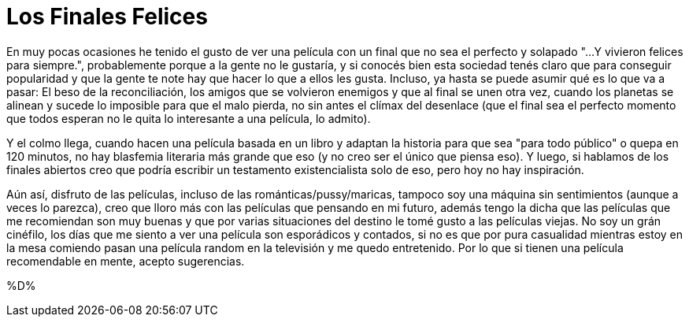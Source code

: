 = Los Finales Felices

En muy pocas ocasiones he tenido el gusto de ver una película con un final que no sea el perfecto y solapado "...Y vivieron felices para siempre.", probablemente porque a la gente no le gustaría, y si conocés bien esta sociedad tenés claro que para conseguir popularidad y que la gente te note hay que hacer lo que a ellos les gusta. Incluso, ya hasta se puede asumir qué es lo que va a pasar: El beso de la reconciliación, los amigos que se volvieron enemigos y que al final se unen otra vez, cuando los planetas se alinean y sucede lo imposible para que el malo pierda, no sin antes el clímax del desenlace (que el final sea el perfecto momento que todos esperan no le quita lo interesante a una película, lo admito). 

Y el colmo llega, cuando hacen una película basada en un libro y adaptan la historia para que sea "para todo público" o quepa en 120 minutos, no hay blasfemia literaria más grande que eso (y no creo ser el único que piensa eso). Y luego, si hablamos de los finales abiertos creo que podría escribir un testamento existencialista solo de eso, pero hoy no hay inspiración.

:imagen:

Aún así, disfruto de las películas, incluso de las románticas/pussy/maricas, tampoco soy una máquina sin sentimientos (aunque a veces lo parezca), creo que lloro más con las películas que pensando en mi futuro, además tengo la dicha que las películas que me recomiendan son muy buenas y que por varias situaciones del destino le tomé gusto a las películas viejas. No soy un grán cinéfilo, los días que me siento a ver una película son esporádicos y contados, si no es que por pura casualidad mientras estoy en la mesa comiendo pasan una película random en la televisión y me quedo entretenido. Por lo que si tienen una película recomendable en mente, acepto sugerencias. 

%D%